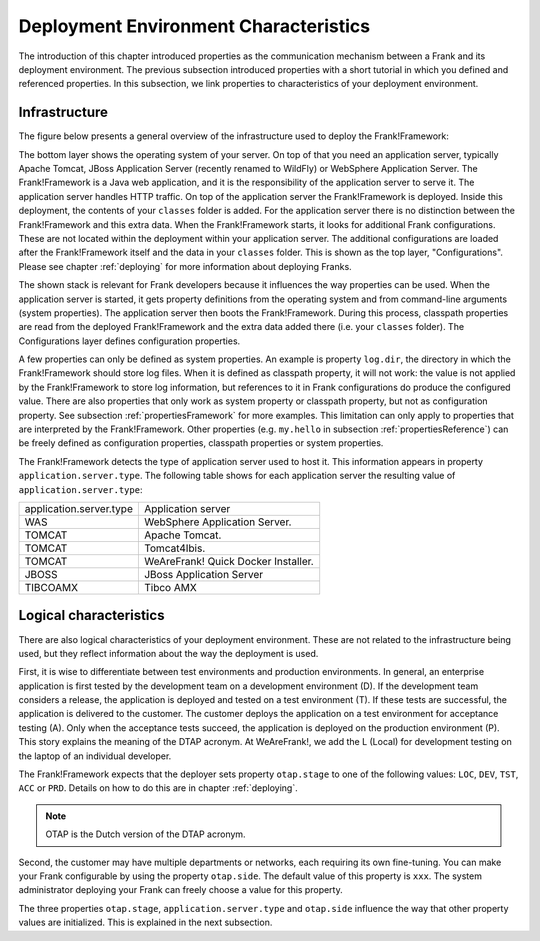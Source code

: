 .. _propertiesDeploymentEnvironment:

Deployment Environment Characteristics
======================================

The introduction of this chapter introduced properties as the communication mechanism between a Frank and its deployment environment. The previous subsection introduced properties with a short tutorial in which you defined and referenced properties. In this subsection, we link properties to characteristics of your deployment environment.

Infrastructure
--------------

The figure below presents a general overview of the infrastructure used to deploy the Frank!Framework:

.. image:: deploymentLayers.jpg

The bottom layer shows the operating system of your server. On top of that you need an application server, typically Apache Tomcat, JBoss Application Server (recently renamed to WildFly) or WebSphere Application Server. The Frank!Framework is a Java web application, and it is the responsibility of the application server to serve it. The application server handles HTTP traffic. On top of the application server the Frank!Framework is deployed. Inside this deployment, the contents of your ``classes`` folder is added. For the application server there is no distinction between the Frank!Framework and this extra data. When the Frank!Framework starts, it looks for additional Frank configurations. These are not located within the deployment within your application server. The additional configurations are loaded after the Frank!Framework itself and the data in your ``classes`` folder. This is shown as the top layer, "Configurations". Please see chapter :ref:`deploying` for more information about deploying Franks.

The shown stack is relevant for Frank developers because it influences the way properties can be used. When the application server is started, it gets property definitions from the operating system and from command-line arguments (system properties). The application server then boots the Frank!Framework. During this process, classpath properties are read from the deployed Frank!Framework and the extra data added there (i.e. your ``classes`` folder). The Configurations layer defines configuration properties.

A few properties can only be defined as system properties. An example is property ``log.dir``, the directory in which the Frank!Framework should store log files. When it is defined as classpath property, it will not work: the value is not applied by the Frank!Framework to store log information, but references to it in Frank configurations do produce the configured value. There are also properties that only work as system property or classpath property, but not as configuration property. See subsection :ref:`propertiesFramework` for more examples. This limitation can only apply to properties that are interpreted by the Frank!Framework. Other properties (e.g. ``my.hello`` in subsection :ref:`propertiesReference`) can be freely defined as configuration properties, classpath properties or system properties.

The Frank!Framework detects the type of application server used to host it. This information appears in property ``application.server.type``. The following table shows for each application server the resulting value of ``application.server.type``:

==========================  ======================================
   application.server.type     Application server
--------------------------  --------------------------------------
   WAS                         WebSphere Application Server.
   TOMCAT                      Apache Tomcat.
   TOMCAT                      Tomcat4Ibis.
   TOMCAT                      WeAreFrank! Quick Docker Installer.
   JBOSS                       JBoss Application Server
   TIBCOAMX                    Tibco AMX
==========================  ======================================

Logical characteristics
-----------------------

There are also logical characteristics of your deployment environment. These are not related to the infrastructure being used, but they reflect information about the way the deployment is used.

First, it is wise to differentiate between test environments and production environments. In general, an enterprise application is first tested by the development team on a development environment (D). If the development team considers a release, the application is deployed and tested on a test environment (T). If these tests are successful, the application is delivered to the customer. The customer deploys the application on a test environment for acceptance testing (A). Only when the acceptance tests succeed, the application is deployed on the production environment (P). This story explains the meaning of the DTAP acronym. At WeAreFrank!, we add the L (Local) for development testing on the laptop of an individual developer.

The Frank!Framework expects that the deployer sets property ``otap.stage`` to one of the following values: ``LOC``, ``DEV``, ``TST``, ``ACC`` or ``PRD``. Details on how to do this are in chapter :ref:`deploying`.

.. NOTE::

   OTAP is the Dutch version of the DTAP acronym. 


Second, the customer may have multiple departments or networks, each requiring its own fine-tuning. You can make your Frank configurable by using the property ``otap.side``. The default value of this property is ``xxx``. The system administrator deploying your Frank can freely choose a value for this property.

The three properties ``otap.stage``, ``application.server.type`` and ``otap.side`` influence the way that other property values are initialized. This is explained in the next subsection.
